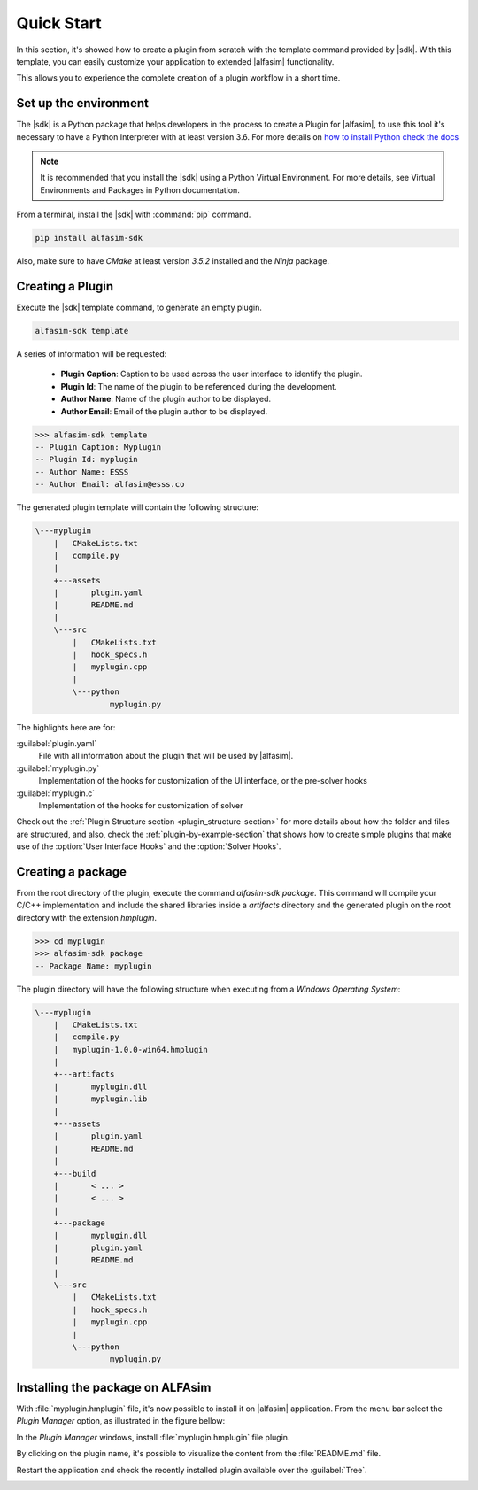 .. _quick-start-section:

Quick Start
===========

.. |alfasim| replace:: :program:`ALFAsim`
.. |sdk| replace:: :program:`ALFAsim-SDK`


In this section, it's showed how to create a plugin from scratch with the template command provided by |sdk|.
With this template, you can easily customize your application to extended |alfasim| functionality.

This allows you to experience the complete creation of a plugin workflow in a short time.


Set up the environment
----------------------

The |sdk| is a Python package that helps developers in the process to create a Plugin for |alfasim|, to use
this tool it's necessary to have a Python Interpreter with at least version 3.6. For more details on `how to install Python check
the docs <https://www.python.org/downloads/>`_

.. note::

    It is recommended that you install the |sdk| using a Python Virtual Environment.
    For more details, see Virtual Environments and Packages in Python documentation.

From a terminal, install the |sdk| with :command:`pip` command.

.. code-block:: console

    pip install alfasim-sdk


Also, make sure to have `CMake` at least version `3.5.2` installed and the `Ninja` package.


Creating a Plugin
-----------------

Execute the |sdk| template command, to generate an empty plugin.

.. code-block:: console

    alfasim-sdk template

A series of information will be requested:

  * **Plugin Caption**: Caption to be used across the user interface to identify the plugin.
  * **Plugin Id**: The name of the plugin to be referenced during the development.
  * **Author Name**: Name of the plugin author to be displayed.
  * **Author Email**: Email of the plugin author to be displayed.

.. code-block:: console

    >>> alfasim-sdk template
    -- Plugin Caption: Myplugin
    -- Plugin Id: myplugin
    -- Author Name: ESSS
    -- Author Email: alfasim@esss.co

The generated plugin template will contain the following structure:

.. code-block:: console

    \---myplugin
        |   CMakeLists.txt
        |   compile.py
        |
        +---assets
        |       plugin.yaml
        |       README.md
        |
        \---src
            |   CMakeLists.txt
            |   hook_specs.h
            |   myplugin.cpp
            |
            \---python
                    myplugin.py

The highlights here are for:

:guilabel:`plugin.yaml`
    File with all information about the plugin that will be used by |alfasim|.


:guilabel:`myplugin.py`
    Implementation of the hooks for customization of the UI interface, or the pre-solver hooks

:guilabel:`myplugin.c`
    Implementation of the hooks for customization of solver


Check out the :ref:`Plugin Structure section <plugin_structure-section>` for more details about how the folder and files are structured, and
also, check the :ref:`plugin-by-example-section` that shows how to create simple plugins that make use of the :option:`User Interface Hooks` and the :option:`Solver Hooks`.

Creating a package
------------------

From the root directory of the plugin, execute the command `alfasim-sdk package`.
This command will compile your C/C++ implementation and include the shared libraries inside a `artifacts` directory and
the generated plugin on the root directory with the extension `hmplugin`.

.. code-block:: console

    >>> cd myplugin
    >>> alfasim-sdk package
    -- Package Name: myplugin

The plugin directory will have the following structure when executing from a `Windows Operating System`:

.. code-block:: console

    \---myplugin
        |   CMakeLists.txt
        |   compile.py
        |   myplugin-1.0.0-win64.hmplugin
        |
        +---artifacts
        |       myplugin.dll
        |       myplugin.lib
        |
        +---assets
        |       plugin.yaml
        |       README.md
        |
        +---build
        |       < ... >
        |       < ... >
        |
        +---package
        |       myplugin.dll
        |       plugin.yaml
        |       README.md
        |
        \---src
            |   CMakeLists.txt
            |   hook_specs.h
            |   myplugin.cpp
            |
            \---python
                    myplugin.py

Installing the package on ALFAsim
---------------------------------

With :file:`myplugin.hmplugin` file, it's now possible to install it on |alfasim| application.
From the menu bar select the `Plugin Manager` option, as illustrated in the figure bellow:

.. image:: _static/quick_start/menu_bar.png
    :target: _static/quick_start/menu_bar.png

In the `Plugin Manager` windows, install :file:`myplugin.hmplugin` file plugin.

.. image:: _static/quick_start/plugin_manager_empty.png
    :target: _static/quick_start/plugin_manager_empty.png

By clicking on the plugin name, it's possible to visualize the content from the :file:`README.md` file.

.. image:: _static/quick_start/plugin_manager_with_plugin.png
    :target: _static/quick_start/plugin_manager_with_plugin.png

Restart the application and check the recently installed plugin available over the :guilabel:`Tree`.

.. image:: _static/quick_start/tree_with_plugin.png
    :target: _static/quick_start/tree_with_plugin.png

